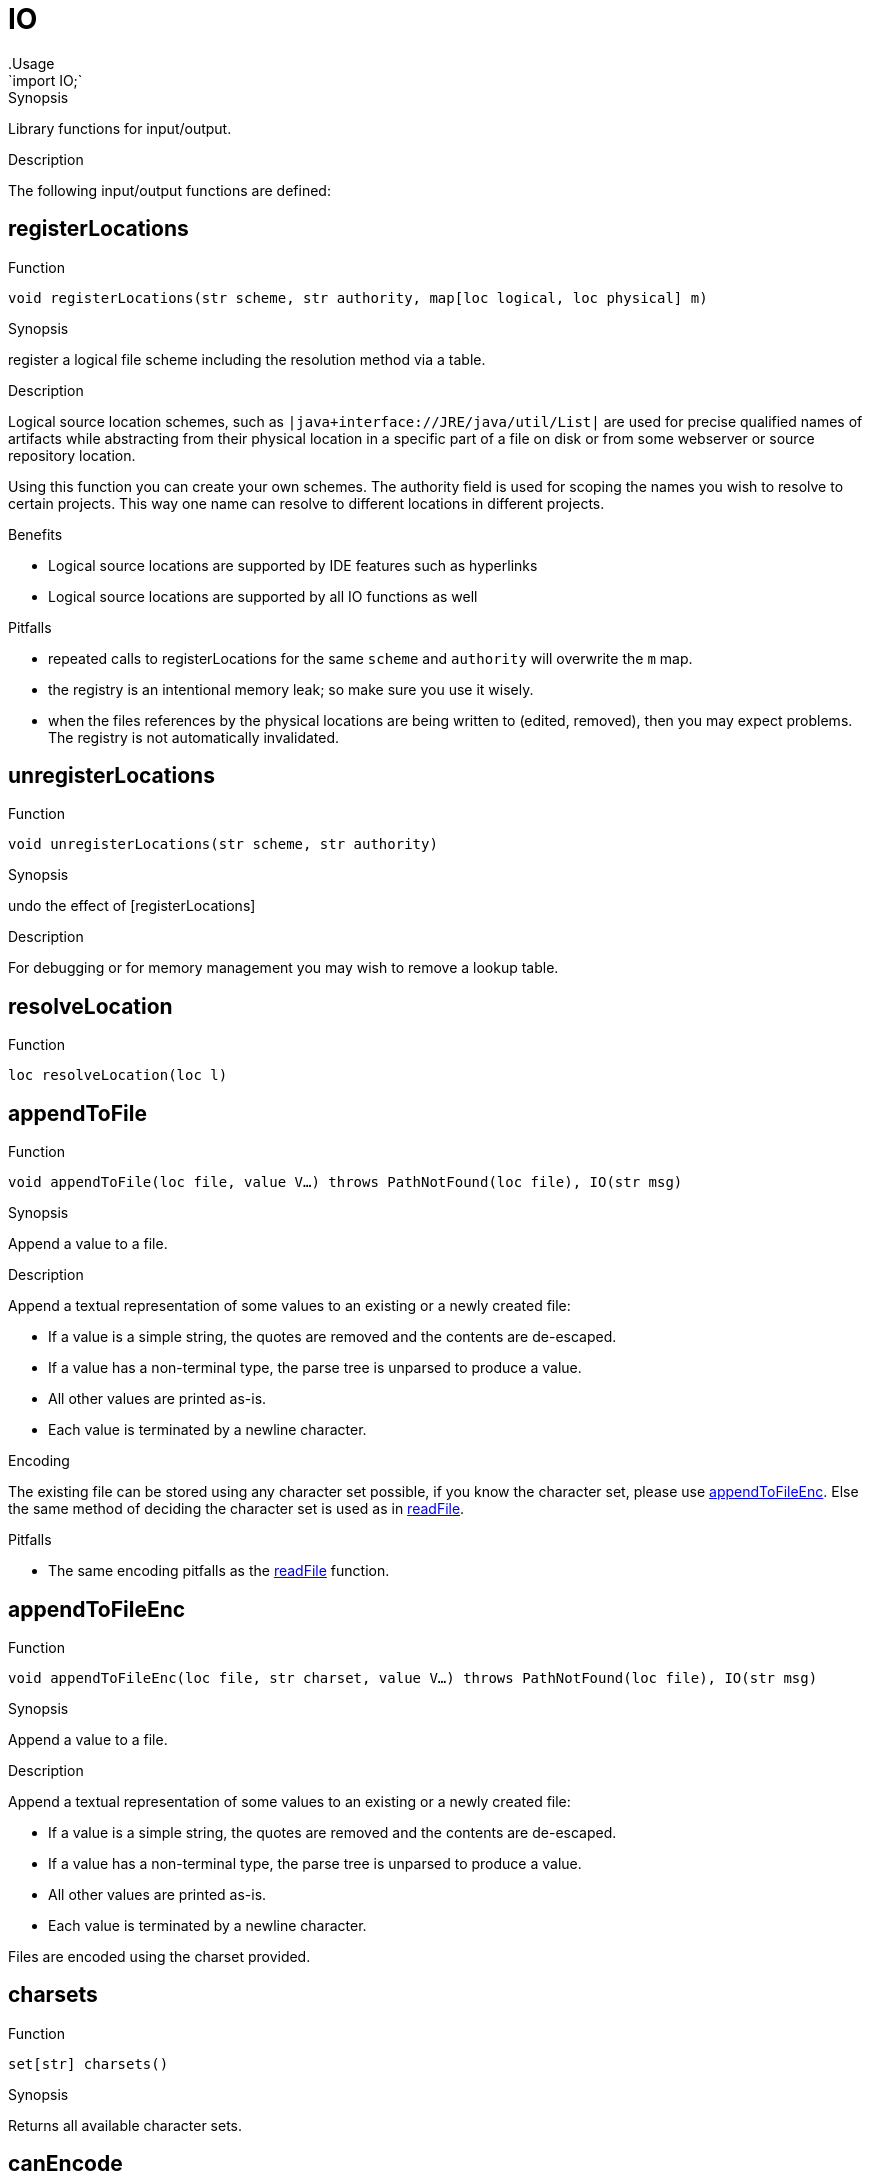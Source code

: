 
[[Prelude-IO]]


[[Prelude-IO]]
# IO
:concept: Prelude/IO
.Usage
`import IO;`


.Synopsis
Library functions for input/output.

.Description

The following input/output functions are defined:


[[IO-registerLocations]]
## registerLocations

.Function 
`void registerLocations(str scheme, str authority, map[loc logical, loc physical] m)`

.Synopsis
register a logical file scheme including the resolution method via a table.

.Description

Logical source location schemes, such as `|java+interface://JRE/java/util/List|` are used for
precise qualified names of artifacts while abstracting from their physical location in a specific part
of a file on disk or from some webserver or source repository location.

Using this function you can create your own schemes. The authority field is used for scoping the 
names you wish to resolve to certain projects. This way one name can resolve to different locations 
in different projects.


.Benefits

*  Logical source locations are supported by IDE features such as hyperlinks
*  Logical source locations are supported by all IO functions as well

.Pitfalls

*  repeated calls to registerLocations for the same `scheme` and `authority` will overwrite the `m` map.
*  the registry is an intentional memory leak; so make sure you use it wisely.
*  when the files references by the physical locations are being written to (edited, removed), then you
may expect problems. The registry is not automatically invalidated.

[[IO-unregisterLocations]]
## unregisterLocations

.Function 
`void unregisterLocations(str scheme, str authority)`

.Synopsis
undo the effect of [registerLocations]

.Description

For debugging or for memory management you may wish to remove a lookup table.

[[IO-resolveLocation]]
## resolveLocation

.Function 
`loc resolveLocation(loc l)`



[[IO-appendToFile]]
## appendToFile

.Function 
`void appendToFile(loc file, value V...)
           throws PathNotFound(loc file), IO(str msg)`

.Synopsis
Append a value to a file.

.Description
Append a textual representation of some values to an existing or a newly created file:

*  If a value is a simple string, the quotes are removed and the contents are de-escaped.
*  If a value has a non-terminal type, the parse tree is unparsed to produce a value.
*  All other values are printed as-is.
*  Each value is terminated by a newline character.

.Encoding

The existing file can be stored using any character set possible, if you know the character set, please use <<appendToFileEnc>>.
Else the same method of deciding the character set is used as in <<readFile>>.

.Pitfalls

*  The same encoding pitfalls as the <<readFile>> function.

[[IO-appendToFileEnc]]
## appendToFileEnc

.Function 
`void appendToFileEnc(loc file, str charset, value V...)
           throws PathNotFound(loc file), IO(str msg)`

.Synopsis
Append a value to a file.

.Description
Append a textual representation of some values to an existing or a newly created file:

*  If a value is a simple string, the quotes are removed and the contents are de-escaped.
*  If a value has a non-terminal type, the parse tree is unparsed to produce a value.
*  All other values are printed as-is.
*  Each value is terminated by a newline character.

Files are encoded using the charset provided.

[[IO-charsets]]
## charsets

.Function 
`set[str] charsets()`

.Synopsis
Returns all available character sets.

[[IO-canEncode]]
## canEncode

.Function 
`set[str] canEncode(str charset)`

.Synopsis
Returns whether this charset can be used for encoding (use with <<writeFile>>)

[[IO-bprintln]]
## bprintln

.Function 
`bool bprintln(value arg)`

.Synopsis
Print a value and return true.

.Description
Print a value and return `true`. This is useful for debugging complex Boolean expressions or comprehensions.
The only difference between this function and <<IO-println>> is that its return type is `bool` rather than `void`.

.Examples
[source,rascal-shell]
----
rascal>import IO;
ok
rascal>bprintln("Hello World");
Hello World
bool: true
----

[[IO-exists]]
## exists

.Function 
`bool exists(loc file)`

.Synopsis
Check whether a given location exists.

.Description
Check whether a certain location exists, i.e., whether an actual file is associated with it.

.Examples

[source,rascal-shell]
----
rascal>import IO;
ok
----
Does the library file `IO.rsc` exist?
[source,rascal-shell]
----
rascal>exists(|std:///IO.rsc|);
bool: true
----

[[IO-find]]
## find

.Function 
`loc find(str name, list[loc] path) throws PathNotFound`

.Synopsis
Find a named file in a list of locations.

.Examples

[source,rascal-shell]
----
rascal>import IO;
ok
----
Find the file `IO.rsc` in the standard library:
[source,rascal-shell]
----
rascal>find("IO.rsc", [|std:///|]);
loc: |std:///IO.rsc|
----

[[IO-isDirectory]]
## isDirectory

.Function 
`bool isDirectory(loc file)`

.Synopsis
Check whether a given location is a directory.

.Description
Check whether the location `file` is a directory.

[[IO-iprint]]
## iprint

.Function 
`void iprint(value arg, int lineLimit = 1000)`

.Synopsis
Print an indented representation of a value.

.Description
See <<IO-iprintExp>> for a version that returns its argument as result
and <<IO-iprintln>> for a version that adds a newline
and <<IO-iprintToFile>> for a version that prints to a file.

.Examples

[source,rascal-shell]
----
rascal>import IO;
ok
rascal>iprint(["fruits", ("spider" : 8, "snake" : 0), [10, 20, 30]]);
[
  "fruits",
  ("snake":0,"spider":8),
  [10,20,30]
]ok
----

[[IO-iprintToFile]]
## iprintToFile

.Function 
`void iprintToFile(loc file, value arg)`

.Synopsis
Print an indented representation of a value to the specified location.

.Description
See <<IO-iprint>> for a version that displays the result on the console
and <<IO-iprintExp>> for a version that returns its argument as result
and <<IO-iprintln>> for a version that adds a newline.

.Examples

[source,rascal-shell]
----
rascal>import IO;
ok
rascal>iprintToFile(|file:///tmp/fruits.txt|, ["fruits", ("spider" : 8, "snake" : 0), [10, 20, 30]]);
ok
----

[[IO-iprintExp]]
## iprintExp

.Function 
`&T iprintExp(&T v)`

.Synopsis
Print an indented representation of a value and returns the value as result.

.Description
See <<IO-iprintlnExp>> for a version that adds a newline.

.Examples

[source,rascal-shell]
----
rascal>import IO;
ok
rascal>iprintExp(["fruits", ("spider" : 8, "snake" : 0), [10, 20, 30]]);
[
  "fruits",
  ("snake":0,"spider":8),
  [10,20,30]
]list[value]: [
  "fruits",
  ("snake":0,"spider":8),
  [10,20,30]
]
----

[[IO-iprintlnExp]]
## iprintlnExp

.Function 
`&T iprintlnExp(&T v)`

.Synopsis
Print an indented representation of a value followed by a newline and returns the value as result.

.Description
See <<IO-iprintExp>> for a version that does not add a newline.

.Examples

[source,rascal-shell]
----
rascal>import IO;
ok
rascal>iprintlnExp(["fruits", ("spider" : 8, "snake" : 0), [10, 20, 30]]);
[
  "fruits",
  ("snake":0,"spider":8),
  [10,20,30]
]
list[value]: [
  "fruits",
  ("snake":0,"spider":8),
  [10,20,30]
]
----

[[IO-iprintln]]
## iprintln

.Function 
`void iprintln(value arg, int lineLimit = 1000)`

.Synopsis
Print a indented representation of a value and add a newline at the end.

.Description
See <<IO-iprintlnExp>> for a version that returns its argument as result
and <<IO-iprint>> for a version that does not add a newline.

By default we only print the first 1000 lines, if you want to print larger values, either 
use <<ValueIO-writeTextValueFile>> or change the limit with the lineLimit parameter.

.Examples

[source,rascal-shell]
----
rascal>import IO;
ok
rascal>iprintln(["fruits", ("spider" : 8, "snake" : 0), [10, 20, 30]]);
[
  "fruits",
  ("snake":0,"spider":8),
  [10,20,30]
]
ok
rascal>iprintln([ {"hi"} | i <- [0..1000]], lineLimit = 10);
[
  {"hi"},
  {"hi"},
  {"hi"},
  {"hi"},
  {"hi"},
  {"hi"},
  {"hi"},
  {"hi"},
  {"hi"},
...
ok
----

[[IO-isFile]]
## isFile

.Function 
`bool isFile(loc file)`

.Synopsis
Check whether a given location is actually a file (and not a directory).

.Description
Check whether location `file` is actually a file.

[[IO-lastModified]]
## lastModified

.Function 
`datetime lastModified(loc file)`

.Synopsis
Last modification date of a location.

.Description
Returns last modification time of the file at location `file`.

.Examples
[source,rascal-shell]
----
rascal>import IO;
ok
----
Determine the last modification date of the Rascal standard library:
[source,rascal-shell]
----
rascal>lastModified(|std:///IO.rsc|);
datetime: $2016-04-28T21:26:43.000+00:00$
----

[[IO-listEntries]]
## listEntries

.Function 
`list[str] listEntries(loc file)`

.Synopsis
List the entries in a directory.

.Description
List the entries in directory `file`.

.Examples

[source,rascal-shell-error]
----
rascal>import IO;
ok
----
List all entries in the standard library:
[source,rascal-shell-error]
----
rascal>listEntries(|std:///|);
list[str]: [".DS_Store",".project","Ambiguity.rsc","analysis","APIGen.rsc","Boolean.rsc","cobra","DateTime.rsc","demo","Distance.class","Exception.rsc","experiments","Grammar.rsc","IO.rsc","lang","List.rsc","ListRelation.rsc","Map.rsc","Message.rsc","Node.rsc","NodeComparator.class","Origins.rsc","ParseTree.rsc","Prelude$1.class","Prelude$Backtrack.class","Prelude$ByteBufferBackedInputStream.class","Prelude$IValueWrap.class","Prelude$Less.class","Prelude$Sorting.class","Prelude.class","Prelude.rsc","PreludeCompiled$1.class","PreludeCompiled$Backtrack.class","PreludeCompiled$Less.class","PreludeCompiled$Sorting.class","PreludeCompiled.class","Relation.rsc","resource","Set.rsc","String.rsc","ToString.rsc","Traversal.rsc","Tuple.rsc","Type.class","Type.rsc","util","ValueIO.rsc","vis"]
----

[[IO-mkDirectory]]
## mkDirectory

.Function 
`void mkDirectory(loc file)
           throws PathNotFound(loc file), IO(str msg)`

.Synopsis
Create a new directory.

.Description
Create a directory at location `file`.

[[IO-print]]
## print

.Function 
`void print(value arg)`

.Synopsis
Print a value without subsequent newline.

.Description
Print a value on the output stream.
See <<IO-println>> for a version that adds a newline
and <<IO-printExp>> for a version that returns its argument as value.


.Examples

Note that the only difference with <<IO-println>> is that no newline is added after the value is printed
[source,rascal-shell]
----
rascal>import IO;
ok
rascal>print("Hello World");
Hello Worldok
----

NOTE: Since `print` does not add a newline, the prompt `ok` appears at a weird place, i.e., 
glued to the output of `print`.

[[IO-printExp]]
## printExp

.Function 
* `&T printExp(&T v)`
          * `&T printExp(str msg, &T v)`
          

.Synopsis
Print a value and return it as result.

.Examples
[source,rascal-shell]
----
rascal>import IO;
ok
rascal>printExp(3.14);
3.14real: 3.14
rascal>printExp("The value of PI is approximately ", 3.14);
The value of PI is approximately 3.14real: 3.14
----

[[IO-println]]
## println

.Function 
* `void println(value arg)`
          * `void println()`
          

.Synopsis
Print a value to the output stream and add a newline.

.Description
Print a value on the output stream followed by a newline.
See <<IO-print>> for a version that does not add a newline
and <<IO-printlnExp>> for a version that returns its argument as value.

.Examples
[source,rascal-shell]
----
rascal>import IO;
ok
rascal>println("Hello World");
Hello World
ok
----
Introduce variable S and print it:
[source,rascal-shell]
----
rascal>S = "Hello World";
str: "Hello World"
rascal>println(S);
Hello World
ok
----
Introduce variable L and print it:
[source,rascal-shell]
----
rascal>L = ["a", "b", "c"];
list[str]: ["a","b","c"]
rascal>println(L);
["a","b","c"]
ok
----
Use a string template to print several values:
[source,rascal-shell]
----
rascal>println("<S>: <L>");
Hello World: ["a","b","c"]
ok
----
Just print a newline
[source,rascal-shell]
----
rascal>println();

ok
----

[[IO-printlnExp]]
## printlnExp

.Function 
* `&T printlnExp(&T v)`
          * `&T printlnExp(str msg, &T v)`
          

.Synopsis
Print a value followed by a newline and return it as result.

.Examples
[source,rascal-shell]
----
rascal>import IO;
ok
rascal>printlnExp(3.14);
3.14
real: 3.14
rascal>printlnExp("The value of PI is approximately ", 3.14);
The value of PI is approximately 3.14
real: 3.14
----
NOTE: Since `printExp` does no produce a newline after its output, the result prompt `real: 3.14` is glued to the
output of `printExp`.

[[IO-rprint]]
## rprint

.Function 
`void rprint(value arg)`

.Synopsis
Raw print of a value.

.Description


.Pitfalls
This function is only available for internal use in the Rascal development team.

[[IO-rprintln]]
## rprintln

.Function 
`void rprintln(value arg)`

.Synopsis
Raw print of a value followed by newline.

.Description

.Pitfalls
This function is only available for internal use in the Rascal development team.

[[IO-readFile]]
## readFile

.Function 
`str readFile(loc file)
           throws PathNotFound(loc file), IO(str msg)`

.Synopsis
Read the contents of a location and return it as string value.

.Description
Return the contents of a file location as a single string.
Also see <<readFileLines>>.

.Encoding

A text file can be encoded in many different character sets, most common are UTF8, ISO-8859-1, and ASCII.
If you know the encoding of the file, please use the <<readFileEnc>> and <<readFileLinesEnc>> overloads.
If you do not know, we try to detect this. This detection is explained below:

*  If the implementation of the used scheme in the link:{RascalLang}#Values-Location[location] 
   (e.g.,`|project:///|`) defines the charset of the file then this is used.
*  Otherwise if the file contains a UTF8/16/32 http://en.wikipedia.org/wiki/Byte_order_mark[BOM], 
   then this is used.
*  As a last resort the IO library uses heuristics to determine if UTF-8 or UTF-32 could work:
   **  Are the first 32 bytes valid UTF-8? Then use UTF-8.
   **  Are the first 32 bytes valid UTF-32? Then use UTF-32.
*  Finally, we fall back to the system default (as given by the Java Runtime Environment).

*To summarize*, we use UTF-8 by default, except if the link:{rascalLang}#Values-Location[location] has available meta-data, the file contains a BOM, or
the first 32 bytes of the file are not valid UTF-8.

.Pitfalls

*  The second version of `readFile` with a string argument is __deprecated__.
*  In case encoding is not known, we try to estimate as best as we can.
*  We default to UTF-8, if the file was not encoded in UTF-8 but the first characters were valid UTF-8, 
  you might get an decoding error or just strange looking characters.

[[IO-readFileEnc]]
## readFileEnc

.Function 
`str readFileEnc(loc file, str charset)
           throws PathNotFound(loc file), IO(str msg)`

.Synopsis
Read the contents of a location and return it as string value.

.Description
Return the contents (decoded using the Character set supplied) of a file location as a single string.
Also see <<readFileLinesEnc>>.

[[IO-readFileBytes]]
## readFileBytes

.Function 
`list[int] readFileBytes(loc file)
           throws PathNotFound(loc file), IO(str msg)`

.Synopsis
Read the contents of a file and return it as a list of bytes.

[[IO-readFileLines]]
## readFileLines

.Function 
`list[str] readFileLines(loc file)
           throws PathNotFound(loc file), IO(str msg)`

.Synopsis
Read the contents of a file location and return it as a list of strings.

.Description
Return the contents of a file location as a list of lines.
Also see <<readFile>>.

.Encoding 

Look at <<readFile>> to understand how this function chooses the character set. If you know the character set used, please use <<readFileLinesEnc>>.

.Pitfalls

*  In case encoding is not known, we try to estimate as best as we can (see [readFile]).
*  We default to UTF-8, if the file was not encoded in UTF-8 but the first characters were valid UTF-8, 
  you might get an decoding error or just strange looking characters (see <<readFile>>).

[[IO-readFileLinesEnc]]
## readFileLinesEnc

.Function 
`list[str] readFileLinesEnc(loc file, str charset)
           throws PathNotFound(loc file), IO(str msg)`

.Synopsis
Read the contents of a file location and return it as a list of strings.

.Description
Return the contents (decoded using the Character set supplied) of a file location as a list of lines.
Also see <<readFileLines>>.

[[IO-remove]]
## remove

.Function 
`void remove(loc file) throws IO(str msg)`



[[IO-writeFile]]
## writeFile

.Function 
`void writeFile(loc file, value V...)
           throws PathNotFound(loc file), IO(str msg)`

.Synopsis
Write values to a file.

.Description
Write a textual representation of some values to a file:

*  If a value is a simple string, the quotes are removed and the contents are de-escaped.
*  If a value has a non-terminal type, the parse tree is unparsed to produce a value.
*  All other values are printed as-is.
*  Each value is terminated by a newline character.

Files are encoded in UTF-8, in case this is not desired, use <<writeFileEnc>>.

[[IO-writeFileBytes]]
## writeFileBytes

.Function 
`void writeFileBytes(loc file, list[int] bytes)
           throws PathNotFound(loc file), IO(str msg)`

.Synopsis
Write a list of bytes to a file.

[[IO-writeFileEnc]]
## writeFileEnc

.Function 
`void writeFileEnc(loc file, str charset, value V...)
           throws PathNotFound(loc file), IO(str msg)`

.Synopsis
Write values to a file.

.Description
Write a textual representation of some values to a file:

*  If a value is a simple string, the quotes are removed and the contents are de-escaped.
*  If a value has a non-terminal type, the parse tree is unparsed to produce a value.
*  All other values are printed as-is.
*  Each value is terminated by a newline character.

Files are encoded using the charset provided.

[[IO-touch]]
## touch

.Function 
`void touch(loc file)
           throws PathNotFound(loc file), IO(str msg)`

.Synopsis
Changes the last modification date of a file.

[[IO-md5HashFile]]
## md5HashFile

.Function 
`str md5HashFile(loc file)
           throws PathNotFound(loc file), IO(str msg)`

.Synopsis
Read the contents of a location and return its MD5 hash.

.Description
MD5 hash the contents of a file location.

[[IO-createLink]]
## createLink

.Function 
`str createLink(str title, str target)`



[[IO-toBase64]]
## toBase64

.Function 
`str toBase64(loc file)
           throws PathNotFound(loc file), IO(str msg)`



[[IO-copyFile]]
## copyFile

.Function 
`bool copyFile(loc source, loc target)`



[[IO-copyDirectory]]
## copyDirectory

.Function 
`bool copyDirectory(loc source, loc target)`



:leveloffset: +1

:leveloffset: -1